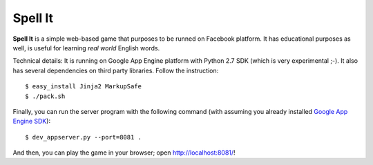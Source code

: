 Spell It
========

**Spell It** is a simple web-based game that purposes to be runned on Facebook
platform. It has educational purposes as well, is useful for learning
*real world* English words.

Technical details: It is running on Google App Engine platform with Python 2.7
SDK (which is very experimental ;-). It also has several dependencies on
third party libraries. Follow the instruction::

    $ easy_install Jinja2 MarkupSafe
    $ ./pack.sh

Finally, you can run the server program with the following command
(with assuming you already installed `Google App Engine SDK`_)::

    $ dev_appserver.py --port=8081 .

And then, you can play the game in your browser; open http://localhost:8081/!

.. _Google App Engine SDK: http://code.google.com/p/appengine
